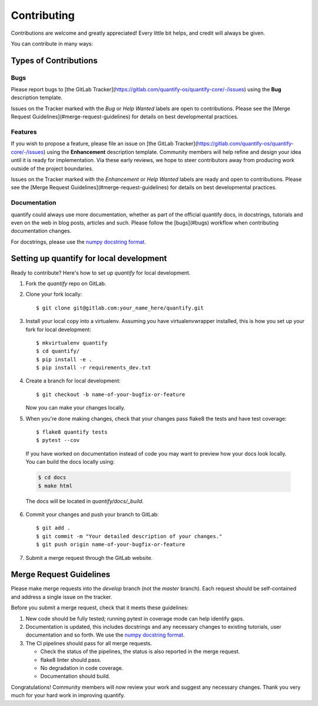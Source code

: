 .. highlight:: shell

============
Contributing
============

Contributions are welcome and greatly appreciated! Every little bit helps, and credit will always be given.

You can contribute in many ways:

Types of Contributions
----------------------

Bugs
~~~~

Please report bugs to [the GitLab Tracker](https://gitlab.com/quantify-os/quantify-core/-/issues)
using the **Bug** description template.

Issues on the Tracker marked with the *Bug* or *Help Wanted* labels are open to contributions. Please see the
[Merge Request Guidelines](#merge-request-guidelines) for details on best developmental practices.

Features
~~~~~~~~

If you wish to propose a feature, please file an issue on [the GitLab Tracker](https://gitlab.com/quantify-os/quantify-core/-/issues)
using the **Enhancement** description template. Community members will help refine and design your idea until it is
ready for implementation. Via these early reviews, we hope to steer contributors away from producing work outside of
the project boundaries.

Issues on the Tracker marked with the *Enhancement* or *Help Wanted* labels are ready and open to contributions.
Please see the [Merge Request Guidelines](#merge-request-guidelines) for details on best developmental practices.

Documentation
~~~~~~~~~~~~~

quantify could always use more documentation, whether as part of the official quantify docs, in docstrings, tutorials
and even on the web in blog posts, articles and such. Please follow the [bugs](#bugs) workflow when contributing
documentation changes.

For docstrings, please use the `numpy docstring format <https://numpydoc.readthedocs.io/en/latest/format.html>`_.

Setting up quantify for local development
------------------------------------------------

Ready to contribute? Here's how to set up `quantify` for local development.

1. Fork the `quantify` repo on GitLab.
2. Clone your fork locally::

    $ git clone git@gitlab.com:your_name_here/quantify.git

3. Install your local copy into a virtualenv. Assuming you have virtualenvwrapper installed, this is how you set up your fork for local development::

    $ mkvirtualenv quantify
    $ cd quantify/
    $ pip install -e .
    $ pip install -r requirements_dev.txt

4. Create a branch for local development::

    $ git checkout -b name-of-your-bugfix-or-feature

   Now you can make your changes locally.

5. When you're done making changes, check that your changes pass flake8 the tests and have test coverage::

    $ flake8 quantify tests
    $ pytest --cov

  If you have worked on documentation instead of code you may want to preview how your docs look locally.
  You can build the docs locally using:

  .. code-block:: shell

      $ cd docs
      $ make html

  The docs will be located in `quantify/docs/_build`.

6. Commit your changes and push your branch to GitLab::

    $ git add .
    $ git commit -m "Your detailed description of your changes."
    $ git push origin name-of-your-bugfix-or-feature

7. Submit a merge request through the GitLab website.

Merge Request Guidelines
--------------------------

Please make merge requests into the *develop* branch (not the *master* branch). Each request should be self-contained and address a single issue on the tracker.

Before you submit a merge request, check that it meets these guidelines:

1. New code should be fully tested; running pytest in coverage mode can help identify gaps.
2. Documentation is updated, this includes docstrings and any necessary changes to existing tutorials, user documentation and so forth. We use the `numpy docstring format <https://numpydoc.readthedocs.io/en/latest/format.html>`_.
3. The CI pipelines should pass for all merge requests.

   - Check the status of the pipelines, the status is also reported in the merge request.
   - flake8 linter should pass.
   - No degradation in code coverage.
   - Documentation should build.

Congratulations! Community members will now review your work and suggest any necessary changes. Thank you very much
for your hard work in improving quantify.
